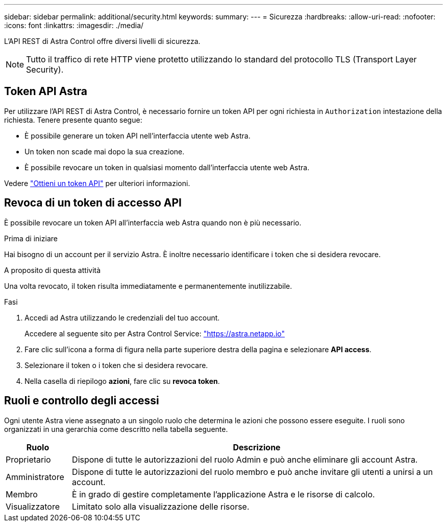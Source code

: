 ---
sidebar: sidebar 
permalink: additional/security.html 
keywords:  
summary:  
---
= Sicurezza
:hardbreaks:
:allow-uri-read: 
:nofooter: 
:icons: font
:linkattrs: 
:imagesdir: ./media/


[role="lead"]
L'API REST di Astra Control offre diversi livelli di sicurezza.


NOTE: Tutto il traffico di rete HTTP viene protetto utilizzando lo standard del protocollo TLS (Transport Layer Security).



== Token API Astra

Per utilizzare l'API REST di Astra Control, è necessario fornire un token API per ogni richiesta in `Authorization` intestazione della richiesta. Tenere presente quanto segue:

* È possibile generare un token API nell'interfaccia utente web Astra.
* Un token non scade mai dopo la sua creazione.
* È possibile revocare un token in qualsiasi momento dall'interfaccia utente web Astra.


Vedere link:../get-started/get_api_token.html["Ottieni un token API"] per ulteriori informazioni.



== Revoca di un token di accesso API

È possibile revocare un token API all'interfaccia web Astra quando non è più necessario.

.Prima di iniziare
Hai bisogno di un account per il servizio Astra. È inoltre necessario identificare i token che si desidera revocare.

.A proposito di questa attività
Una volta revocato, il token risulta immediatamente e permanentemente inutilizzabile.

.Fasi
. Accedi ad Astra utilizzando le credenziali del tuo account.
+
Accedere al seguente sito per Astra Control Service: https://astra.netapp.io/["https://astra.netapp.io"^]

. Fare clic sull'icona a forma di figura nella parte superiore destra della pagina e selezionare *API access*.
. Selezionare il token o i token che si desidera revocare.
. Nella casella di riepilogo *azioni*, fare clic su *revoca token*.




== Ruoli e controllo degli accessi

Ogni utente Astra viene assegnato a un singolo ruolo che determina le azioni che possono essere eseguite. I ruoli sono organizzati in una gerarchia come descritto nella tabella seguente.

[cols="15,85"]
|===
| Ruolo | Descrizione 


| Proprietario | Dispone di tutte le autorizzazioni del ruolo Admin e può anche eliminare gli account Astra. 


| Amministratore | Dispone di tutte le autorizzazioni del ruolo membro e può anche invitare gli utenti a unirsi a un account. 


| Membro | È in grado di gestire completamente l'applicazione Astra e le risorse di calcolo. 


| Visualizzatore | Limitato solo alla visualizzazione delle risorse. 
|===